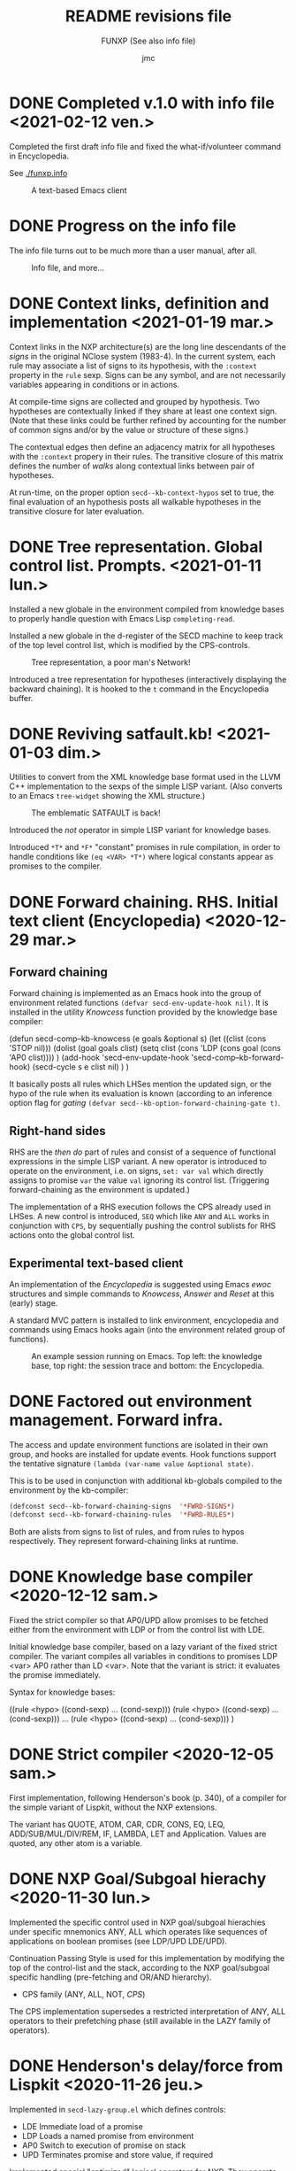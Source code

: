 #+TITLE: README revisions file
#+SUBTITLE: FUNXP (See also info file)
#+AUTHOR: jmc

* DONE Completed v.1.0 with info file <2021-02-12 ven.>
Completed the first draft info file and fixed the what-if/volunteer command in Encyclopedia.

See [[https://htmlpreview.github.io/?https://github.com/CRTandKDU/funx/blob/main/funx.html][./funxp.info]]

#+CAPTION: A text-based Emacs client
#+NAME:   fig:cli
[[./NXP-cli.png]]

* DONE Progress on the info file
The info file turns out to be much more than a user manual, after all.

#+CAPTION: Info file, and more...
#+NAME:   fig:info
[[./NXP-infofile.png]]

* DONE Context links, definition and implementation <2021-01-19 mar.>
Context links in the NXP architecture(s) are the long line descendants of the /signs/ in the original NClose system (1983-4). In the current system, each rule may associate a list of signs to its hypothesis, with the ~:context~ property in the ~rule~ sexp. Signs can be any symbol, and are not necessarily variables appearing in conditions or in actions.

At compile-time signs are collected and grouped by hypothesis. Two hypotheses are contextually linked if they share at least one context sign. (Note that these links could be further refined by accounting for the number of common signs and/or by the value or structure of these signs.)

The contextual edges then define an adjacency matrix for all hypotheses with the ~:context~ propery in their rules. The transitive closure of this matrix defines the number of /walks/ along contextual links between pair of hypotheses.

At run-time, on the proper option ~secd--kb-context-hypos~ set to true, the final evaluation of an hypothesis posts all walkable hypotheses in the transitive closure for later evaluation.
* DONE Tree representation. Global control list. Prompts. <2021-01-11 lun.>
Installed a new globale in the environment compiled from knowledge bases to properly handle question with Emacs Lisp ~completing-read~.

Installed a new globale in the d-register of the SECD machine to keep track of the top level control list, which is modified by the CPS-controls.

#+CAPTION: Tree representation, a poor man's Network!
#+NAME:   fig:tree
[[./NXP-SATFAULT-Tree.png]]

Introduced a tree representation for hypotheses (interactively displaying the backward chaining). It is hooked to the ~t~ command in the Encyclopedia buffer.

* DONE Reviving satfault.kb! <2021-01-03 dim.>
Utilities to convert from the XML knowledge base format used in the LLVM C++ implementation to the sexps of the simple LISP variant. (Also converts to an Emacs ~tree-widget~ showing the XML structure.)

#+CAPTION: The emblematic SATFAULT is back!
#+NAME:   fig:satfault
[[./NXP-SATFAULT-CRT_and_KDU.png]]

Introduced the /not/ operator in simple LISP variant for knowledge bases.

Introduced ~*T*~ and ~*F*~ "constant" promises in rule compilation, in order to handle conditions like ~(eq <VAR> *T*)~ where logical constants appear as promises to the compiler.

* DONE Forward chaining. RHS. Initial text client (Encyclopedia) <2020-12-29 mar.>
** Forward chaining
Forward chaining is implemented as an Emacs hook into the group of environment related functions ~(defvar secd-env-update-hook nil)~. It is installed in the utility /Knowcess/ function provided by the knowledge base compiler:

#+BEGIN_SRC: emacs-lisp
(defun secd-comp--kb-knowcess (e goals &optional s)
  (let ((clist (cons 'STOP nil)))
    (dolist (goal goals clist)
      (setq clist (cons 'LDP (cons goal (cons 'AP0 clist))))
      )
    (add-hook 'secd-env-update-hook 'secd-comp--kb-forward-hook)
    (secd-cycle s e clist nil)
    )
  )
#+END_SRC

It basically posts all rules which LHSes mention the updated sign, or the hypo of the rule when its evaluation is known (according to an inference option flag for /gating/ ~(defvar secd--kb-option-forward-chaining-gate t)~.

** Right-hand sides
RHS are the /then do/ part of rules and consist of a sequence of functional expressions in the simple LISP variant. A new operator is introduced to operate on the environment, i.e. on signs, ~set: var val~ which directly assigns to promise ~var~ the value ~val~ ignoring its control list. (Triggering forward-chaining as the environment is updated.)

The implementation of a RHS execution follows the CPS already used in LHSes. A new control is introduced, ~SEQ~ which like ~ANY~ and ~ALL~ works in conjunction with ~CPS~, by sequentially pushing the control sublists for RHS actions onto the global control list.

** Experimental text-based client
An implementation of the /Encyclopedia/ is suggested using Emacs /ewoc/ structures and simple commands to /Knowcess/, /Answer/ and /Reset/ at this (early) stage.

A standard MVC pattern is installed to link environment, encyclopedia and commands using Emacs hooks again (into the environment related group of functions).

#+CAPTION: An example session running on Emacs. Top left: the knowledge base, top right: the session trace and bottom: the Encyclopedia.
#+NAME:   fig:session
[[./NXP-Session.png]]

* DONE Factored out environment management. Forward infra.
The access and update environment functions are isolated in their own group, and hooks are installed for update events. Hook functions support the tentative signature ~(lambda (var-name value &optional state)~.

This is to be used in conjunction with additional kb-globals compiled to the environment by the kb-compiler:
#+BEGIN_SRC emacs-lisp
(defconst secd--kb-forward-chaining-signs  '*FWRD-SIGNS*)
(defconst secd--kb-forward-chaining-rules  '*FWRD-RULES*)
#+END_SRC

Both are alists from signs to list of rules, and from rules to hypos respectively. They represent forward-chaining links at runtime.

* DONE Knowledge base compiler <2020-12-12 sam.>
Fixed the strict compiler so that AP0/UPD allow promises to be fetched either from the environment with LDP or from the control list with LDE.

Initial knowledge base compiler, based on a lazy variant of the fixed strict compiler. The variant compiles all variables in conditions to promises LDP <var> AP0 rather than LD <var>. Note that the variant is strict: it evaluates the promise immediately.

Syntax for knowledge bases:

((rule <hypo> ((cond-sexp) ... (cond-sexp)))
 (rule <hypo> ((cond-sexp) ... (cond-sexp)))
 ...
 (rule <hypo> ((cond-sexp) ... (cond-sexp)))
)

* DONE Strict compiler <2020-12-05 sam.>
First implementation, following Henderson's book (p. 340), of a compiler for the simple variant of Lispkit, without the NXP extensions.

The variant has QUOTE, ATOM, CAR, CDR, CONS, EQ, LEQ, ADD/SUB/MUL/DIV/REM, IF, LAMBDA, LET and Application. Values are quoted, any other atom is a variable.

* DONE NXP Goal/Subgoal hierachy <2020-11-30 lun.>
Implemented the specific control used in NXP goal/subgoal hierachies
under specific mnemonics ANY, ALL which operates like sequences of
applications on boolean promises (see LDP/UPD LDE/UPD).

Continuation Passing Style is used for this implementation by
modifying the top of the control-list and the stack, according to the
NXP goal/subgoal specific handling (pre-fetching and OR/AND hierarchy).
  - CPS family (ANY, ALL, NOT, /CPS/)

The CPS implementation supersedes a restricted interpretation of ANY,
ALL operators to their prefetching phase (still available in the
LAZY family of operators).
  
* DONE Henderson's delay/force from Lispkit <2020-11-26 jeu.>
Implemented in ~secd-lazy-group.el~ which defines controls:
  - LDE Immediate load of a promise
  - LDP Loads a named promise from environment
  - AP0 Switch to execution of promise on stack
  - UPD Terminates promise and store value, if required

Implemented special "optimized" logical operators for NXP. They operate
on Boolean promises (returning ~*T*~ or ~*F*~).
  - ANY n Returns ~*T*~ if one of the n b-promises on stack executes to ~*T*~
  - ALL n Returns ~*T*~ if all of the n b-promises on stack executes to ~*T*~
  - NOT   Inverts the top of stack b-promise

ANY and ALL are first preprocessed, looking for already executed
b-promises with values ~*T*~ or ~*F*~ respectively to conclude early
without further evaluation. If this is not the case b-promises are
executed in stack order until the first that returns ~*T*~ or ~*F*~
respectively. When none meet the test, the negative result is
returned. This is a kind of lenient evaluation in the NXP context.

* DONE Core functional runtime <2020-11-11 mer.>
Implemented the core SECD machine from Henderson's book. Controls are
grouped into:
  - LD family (LDC, LD, LDF)
  - OPS family (CAR, CDR, ATOM, CONS, SEL/JOIN, EQ LEQ)
  - FUN family (AP/RTN, DUM/RAP)
  - Arithmetic family (ADD, SUB, MUL, DIV, REM)
  - I/O family (ASK)

The SECD machine (runtime) is in ~secd-exec.el~. Operates on
underlying emacs-lisp atoms but operations on integer-typed atoms only
are from the arithmetic group.

